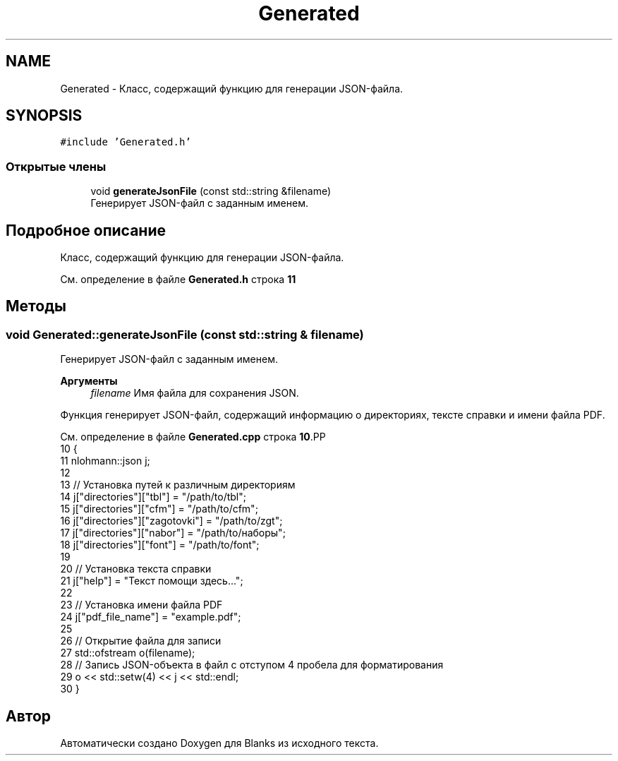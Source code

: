 .TH "Generated" 3Blanks" \" -*- nroff -*-
.ad l
.nh
.SH NAME
Generated \- Класс, содержащий функцию для генерации JSON-файла\&.  

.SH SYNOPSIS
.br
.PP
.PP
\fC#include 'Generated\&.h'\fP
.SS "Открытые члены"

.in +1c
.ti -1c
.RI "void \fBgenerateJsonFile\fP (const std::string &filename)"
.br
.RI "Генерирует JSON-файл с заданным именем\&. "
.in -1c
.SH "Подробное описание"
.PP 
Класс, содержащий функцию для генерации JSON-файла\&. 
.PP
См\&. определение в файле \fBGenerated\&.h\fP строка \fB11\fP
.SH "Методы"
.PP 
.SS "void Generated::generateJsonFile (const std::string & filename)"

.PP
Генерирует JSON-файл с заданным именем\&. 
.PP
\fBАргументы\fP
.RS 4
\fIfilename\fP Имя файла для сохранения JSON\&.
.RE
.PP
Функция генерирует JSON-файл, содержащий информацию о директориях, тексте справки и имени файла PDF\&. 
.PP
См\&. определение в файле \fBGenerated\&.cpp\fP строка \fB10\fP.PP
.nf
10                                                           {
11     nlohmann::json j;
12 
13     // Установка путей к различным директориям
14     j["directories"]["tbl"] = "/path/to/tbl";
15     j["directories"]["cfm"] = "/path/to/cfm";
16     j["directories"]["zagotovki"] = "/path/to/zgt";
17     j["directories"]["nabor"] = "/path/to/наборы";
18     j["directories"]["font"] = "/path/to/font";
19 
20     // Установка текста справки
21     j["help"] = "Текст помощи здесь\&.\&.\&.";
22 
23     // Установка имени файла PDF
24     j["pdf_file_name"] = "example\&.pdf";
25 
26     // Открытие файла для записи
27     std::ofstream o(filename);
28     // Запись JSON\-объекта в файл с отступом 4 пробела для форматирования
29     o << std::setw(4) << j << std::endl;
30 }
.fi


.SH "Автор"
.PP 
Автоматически создано Doxygen для Blanks из исходного текста\&.
